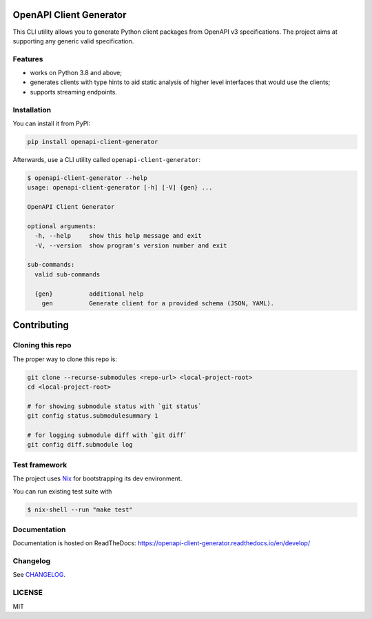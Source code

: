 .. _badges:

.. image:: https://github.com/avanov/openapi-client-generator/workflows/CI/badge.svg?branch=develop
    :target: https://github.com/avanov/openapi-client-generator/actions?query=branch%3Adevelop

.. image:: https://coveralls.io/repos/github/avanov/openapi-client-generator/badge.svg?branch=develop
    :target: https://coveralls.io/github/avanov/openapi-client-generator?branch=develop

.. image:: https://requires.io/github/avanov/openapi-client-generator/requirements.svg?branch=master
    :target: https://requires.io/github/avanov/openapi-client-generator/requirements/?branch=master
    :alt: Requirements Status

.. image:: https://readthedocs.org/projects/openapi-client-generator/badge/?version=latest
    :target: https://openapi-client-generator.readthedocs.io/en/latest/
    :alt: Documentation Status

.. image:: http://img.shields.io/pypi/v/openapi-client-generator.svg
    :target: https://pypi.python.org/pypi/openapi-client-generator
    :alt: Latest PyPI Release


OpenAPI Client Generator
========================

This CLI utility allows you to generate Python client packages from OpenAPI v3 specifications.
The project aims at supporting any generic valid specification.

Features
--------

* works on Python 3.8 and above;
* generates clients with type hints to aid static analysis of higher level interfaces that would use the clients;
* supports streaming endpoints.

Installation
------------

You can install it from PyPI:

.. code-block:: bash

    pip install openapi-client-generator

Afterwards, use a CLI utility called ``openapi-client-generator``:

.. code-block:: bash

    $ openapi-client-generator --help
    usage: openapi-client-generator [-h] [-V] {gen} ...

    OpenAPI Client Generator

    optional arguments:
      -h, --help     show this help message and exit
      -V, --version  show program's version number and exit

    sub-commands:
      valid sub-commands

      {gen}          additional help
        gen          Generate client for a provided schema (JSON, YAML).


Contributing
============

Cloning this repo
-----------------

The proper way to clone this repo is:

.. code-block:: bash

    git clone --recurse-submodules <repo-url> <local-project-root>
    cd <local-project-root>

    # for showing submodule status with `git status`
    git config status.submodulesummary 1

    # for logging submodule diff with `git diff`
    git config diff.submodule log


Test framework
--------------

The project uses `Nix <https://nixos.org/>`_ for bootstrapping its dev environment.

You can run existing test suite with

.. code::

   $ nix-shell --run "make test"


Documentation
-------------

Documentation is hosted on ReadTheDocs: https://openapi-client-generator.readthedocs.io/en/develop/


Changelog
---------

See `CHANGELOG <https://github.com/avanov/openapi-client-generator/blob/master/CHANGELOG.rst>`_.

LICENSE
-------

MIT
